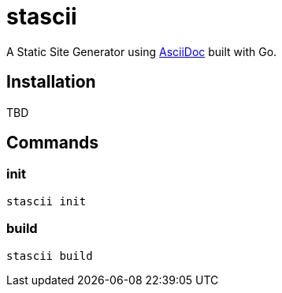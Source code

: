 = stascii

A Static Site Generator using https://asciidoc.org/[AsciiDoc] built with Go.

== Installation

TBD

== Commands

=== init

```bash
stascii init
```

=== build

```bash
stascii build
```